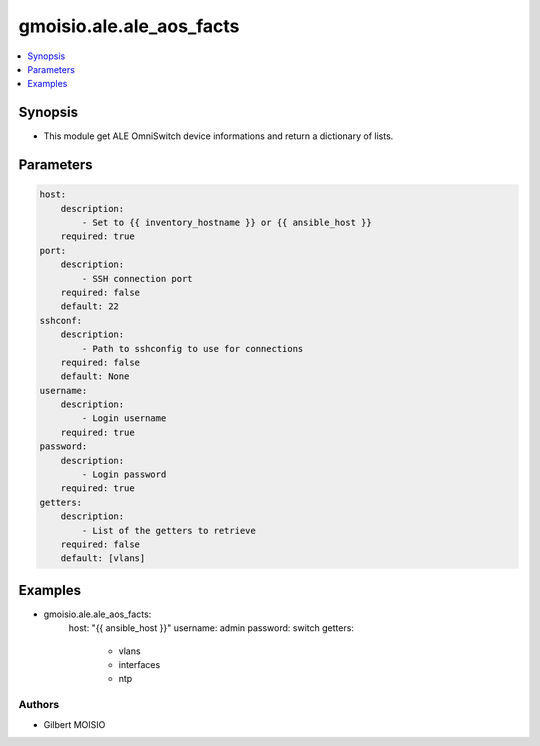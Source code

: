 *************************
gmoisio.ale.ale_aos_facts
*************************

.. contents::
    :local:
    :depth: 1


Synopsis
--------
- This module get ALE OmniSwitch device informations and return a dictionary of lists.

Parameters
----------
.. code-block:: yaml

    host:
        description:
            - Set to {{ inventory_hostname }} or {{ ansible_host }}
        required: true
    port:
        description:
            - SSH connection port
        required: false
        default: 22
    sshconf:
        description:
            - Path to sshconfig to use for connections
        required: false
        default: None
    username:
        description:
            - Login username
        required: true
    password:
        description:
            - Login password
        required: true
    getters:
        description:
            - List of the getters to retrieve
        required: false
        default: [vlans]

Examples
--------
.. code-block:: yaml

- gmoisio.ale.ale_aos_facts: 
    host: "{{ ansible_host }}"
    username: admin
    password: switch
    getters:
        - vlans
        - interfaces
        - ntp

Authors
~~~~~~~

- Gilbert MOISIO